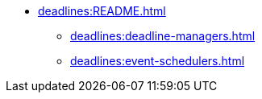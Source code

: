 * xref:deadlines:README.adoc[]
** xref:deadlines:deadline-managers.adoc[]
** xref:deadlines:event-schedulers.adoc[]
